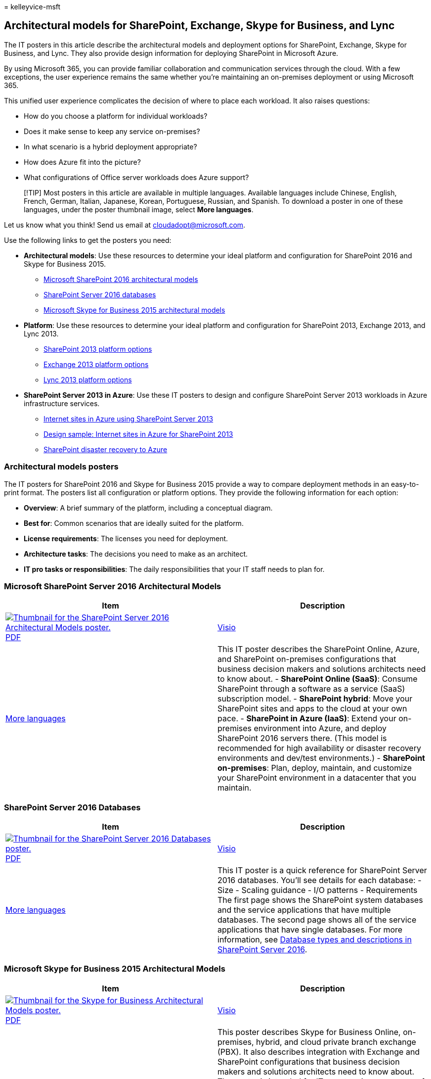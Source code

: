 = 
kelleyvice-msft

== Architectural models for SharePoint, Exchange, Skype for Business, and Lync

The IT posters in this article describe the architectural models and
deployment options for SharePoint, Exchange, Skype for Business, and
Lync. They also provide design information for deploying SharePoint in
Microsoft Azure.

By using Microsoft 365, you can provide familiar collaboration and
communication services through the cloud. With a few exceptions, the
user experience remains the same whether you’re maintaining an
on-premises deployment or using Microsoft 365.

This unified user experience complicates the decision of where to place
each workload. It also raises questions:

* How do you choose a platform for individual workloads?
* Does it make sense to keep any service on-premises?
* In what scenario is a hybrid deployment appropriate?
* How does Azure fit into the picture?
* What configurations of Office server workloads does Azure support?

____
[!TIP] Most posters in this article are available in multiple languages.
Available languages include Chinese, English, French, German, Italian,
Japanese, Korean, Portuguese, Russian, and Spanish. To download a poster
in one of these languages, under the poster thumbnail image, select
*More languages*.
____

Let us know what you think! Send us email at cloudadopt@microsoft.com.

Use the following links to get the posters you need:

* *Architectural models*: Use these resources to determine your ideal
platform and configuration for SharePoint 2016 and Skype for Business
2015.
** link:architectural-models-for-sharepoint-exchange-skype-for-business-and-lync.md#SP2016_ArchModel[Microsoft
SharePoint 2016 architectural models]
** link:architectural-models-for-sharepoint-exchange-skype-for-business-and-lync.md#SP2016_Databases[SharePoint
Server 2016 databases]
** link:architectural-models-for-sharepoint-exchange-skype-for-business-and-lync.md#SfB2015_ArchModel[Microsoft
Skype for Business 2015 architectural models]
* *Platform*: Use these resources to determine your ideal platform and
configuration for SharePoint 2013, Exchange 2013, and Lync 2013.
** link:architectural-models-for-sharepoint-exchange-skype-for-business-and-lync.md#SP2013_Options[SharePoint
2013 platform options]
** link:architectural-models-for-sharepoint-exchange-skype-for-business-and-lync.md#Exch2013_options[Exchange
2013 platform options]
** link:architectural-models-for-sharepoint-exchange-skype-for-business-and-lync.md#Lync2013_Options[Lync
2013 platform options]
* *SharePoint Server 2013 in Azure*: Use these IT posters to design and
configure SharePoint Server 2013 workloads in Azure infrastructure
services.
** link:architectural-models-for-sharepoint-exchange-skype-for-business-and-lync.md#Azure_sharepoint2013[Internet
sites in Azure using SharePoint Server 2013]
** link:architectural-models-for-sharepoint-exchange-skype-for-business-and-lync.md#DesignSampleInternetSites[Design
sample: Internet sites in Azure for SharePoint 2013]
** link:architectural-models-for-sharepoint-exchange-skype-for-business-and-lync.md#sharepoint_recovery_Azure[SharePoint
disaster recovery to Azure]

=== Architectural models posters

The IT posters for SharePoint 2016 and Skype for Business 2015 provide a
way to compare deployment methods in an easy-to-print format. The
posters list all configuration or platform options. They provide the
following information for each option:

* *Overview*: A brief summary of the platform, including a conceptual
diagram.
* *Best for*: Common scenarios that are ideally suited for the platform.
* *License requirements*: The licenses you need for deployment.
* *Architecture tasks*: The decisions you need to make as an architect.
* *IT pro tasks or responsibilities*: The daily responsibilities that
your IT staff needs to plan for.

### Microsoft SharePoint Server 2016 Architectural Models

[width="100%",cols="50%,50%",options="header",]
|===
|Item |Description
|https://www.microsoft.com/download/details.aspx?id=52650[image:../media/7d3e590c-1f3b-42cf-920d-9edac8fa3e04.png[Thumbnail
for the SharePoint Server 2016 Architectural Models poster.]]
https://download.microsoft.com/download/4/F/A/4FA0F94B-EE2F-41DB-A047-D9864FEF41E9/SharePoint2016ArchitecturalModels.pdf[PDF]
|
https://download.microsoft.com/download/4/F/A/4FA0F94B-EE2F-41DB-A047-D9864FEF41E9/SharePoint2016ArchitecturalModels.vsdx[Visio]
| https://www.microsoft.com/download/details.aspx?id=52650[More
languages] |This IT poster describes the SharePoint Online, Azure, and
SharePoint on-premises configurations that business decision makers and
solutions architects need to know about. - *SharePoint Online (SaaS)*:
Consume SharePoint through a software as a service (SaaS) subscription
model. - *SharePoint hybrid*: Move your SharePoint sites and apps to the
cloud at your own pace. - *SharePoint in Azure (IaaS)*: Extend your
on-premises environment into Azure, and deploy SharePoint 2016 servers
there. (This model is recommended for high availability or disaster
recovery environments and dev/test environments.) - *SharePoint
on-premises*: Plan, deploy, maintain, and customize your SharePoint
environment in a datacenter that you maintain.
|===

### SharePoint Server 2016 Databases

[width="100%",cols="50%,50%",options="header",]
|===
|Item |Description
|https://www.microsoft.com/download/details.aspx?id=55041[image:../media/c53e9de7-3bf8-446d-8766-e6700c8dd8e1.png[Thumbnail
for the SharePoint Server 2016 Databases poster.]]
https://download.microsoft.com/download/D/5/D/D5DC1121-8BC5-4953-834F-1B5BB03EB691/DBrefguideSPS2016_tabloid.pdf[PDF]
|
https://download.microsoft.com/download/D/5/D/D5DC1121-8BC5-4953-834F-1B5BB03EB691/DBrefguideSPS2016_tabloid.vsdx[Visio]
| https://www.microsoft.com/download/details.aspx?id=55041[More
languages] |This IT poster is a quick reference for SharePoint Server
2016 databases. You’ll see details for each database: - Size - Scaling
guidance - I/O patterns - Requirements The first page shows the
SharePoint system databases and the service applications that have
multiple databases. The second page shows all of the service
applications that have single databases. For more information, see
link:/SharePoint/technical-reference/database-types-and-descriptions[Database
types and descriptions in SharePoint Server 2016].
|===

### Microsoft Skype for Business 2015 Architectural Models

[width="100%",cols="50%,50%",options="header",]
|===
|Item |Description
|https://www.microsoft.com/download/details.aspx?id=55022[image:../media/132288c0-6ae4-4394-88ab-b57dae367714.png[Thumbnail
for the Skype for Business Architectural Models poster.]]
https://download.microsoft.com/download/7/7/4/7741262C-A60D-41F7-863B-99BF5964FBFE/Skype%20for%20Business%20Architectural%20Models.pdf[PDF]
|
https://download.microsoft.com/download/7/7/4/7741262C-A60D-41F7-863B-99BF5964FBFE/Skype%20for%20Business%20Architectural%20Models.vsd[Visio]
| https://www.microsoft.com/download/details.aspx?id=55022[More
languages] |This poster describes Skype for Business Online,
on-premises, hybrid, and cloud private branch exchange (PBX). It also
describes integration with Exchange and SharePoint configurations that
business decision makers and solutions architects need to know about.
The poster is intended for IT pros to raise awareness of the fundamental
architectural models through which Skype for Business Online and Skype
for Business on-premises can be consumed. Start with the configuration
that best suits your organization’s needs and plans. Consider and use
other configurations as needed. For example, you might want to consider
integration with Exchange and SharePoint or a solution that takes
advantage of the Microsoft cloud PBX offering.
|===

=== Platform options posters

The IT posters for SharePoint 2013, Exchange 2013, and Lync 2013 provide
a way to compare the deployment methods at a glance. Each poster lists
all of the configurations or platform options. It provides the following
information for each option:

* *Overview*: A brief summary of the platform, including a conceptual
diagram.
* *Best for*: Common scenarios that are ideally suited for the platform.
* *License requirements*: The licenses you need for deployment.
* *Architecture tasks*: The decisions you need to make as an architect.
* *IT pro tasks or responsibilities*: The daily responsibilities that
your IT staff needs to plan for.

## SharePoint 2013 Platform Options

[width="100%",cols="50%,50%",options="header",]
|===
|Item |Description
|https://www.microsoft.com/download/details.aspx?id=40332[image:../media/SP-PlatformOptions.jpg[Thumbnail
image of the SharePoint 2013 Platform Options poster.]]
https://go.microsoft.com/fwlink/p/?LinkId=324594[PDF] |
https://go.microsoft.com/fwlink/p/?LinkId=324593[Visio] |
https://www.microsoft.com/download/details.aspx?id=40332[More languages]
|For business decision makers and architects, this poster shows the
platform options for SharePoint 2013, SharePoint in Microsoft 365,
on-premises hybrid with Microsoft 365, Azure, and on-premises-only
deployments. It includes an overview of each architecture,
recommendations, license requirements, and lists of architect and IT pro
tasks for each platform. The poster highlights several SharePoint
solutions on Azure.
|===

## Exchange 2013 Platform Options

[width="100%",cols="50%,50%",options="header",]
|===
|Item |Description
|https://www.microsoft.com/download/details.aspx?id=42676[image:../media/ITPro-Other-Exchange2013PlatformOptions.jpg[Thumbnail
image of the Exchange Platform Options poster.]]
https://go.microsoft.com/fwlink/p/?LinkID=398740[PDF] |
https://go.microsoft.com/fwlink/p/?LinkID=398742[Visio] |
https://www.microsoft.com/download/details.aspx?id=42676[More languages]
|For business decision makers and architects, this poster describes the
platform options for Exchange 2013. Customers can choose from Exchange
Online with Microsoft 365, hybrid Exchange, Exchange Server on-premises,
and hosted Exchange. The poster details each architectural option,
including the ideal scenarios for each, the license requirements, and IT
pro responsibilities.
|===

## Lync 2013 Platform Options

[width="100%",cols="50%,50%",options="header",]
|===
|Item |Description
|https://www.microsoft.com/download/details.aspx?id=41677[image:../media/Lync-PlatformOptions.jpg[Thumbnail
image of the Lync 2013 Platform Options poster.]]
https://go.microsoft.com/fwlink/p/?LinkID=391837[PDF] |
https://go.microsoft.com/fwlink/p/?LinkID=391839[Visio] |
https://www.microsoft.com/download/details.aspx?id=41677[More languages]
|For business decision makers and architects, this poster describes the
platform options for Lync 2013. Customers can choose from Lync Online
with Microsoft 365, hybrid Lync, Lync Server on-premises, and hosted
Lync. The IT poster details each architectural option, including the
ideal scenarios for each, the license requirements, and IT pro
responsibilities.
|===

## SharePoint in Azure solutions posters

The IT posters for SharePoint in Azure show Azure-based solutions that
use SharePoint Server 2013.

### Internet Sites in Microsoft Azure Using SharePoint Server 2013

[width="100%",cols="50%,50%",options="header",]
|===
|Item |Description
|https://www.microsoft.com/download/details.aspx?id=41992[image:../media/MS-AZ-SPInternetSites.jpg[Image
of the Internet sites in Azure using SharePoint Server 2013 poster.]]
https://go.microsoft.com/fwlink/p/?LinkId=392552[PDF] |
https://go.microsoft.com/fwlink/p/?LinkId=392551[Visio] |
https://www.microsoft.com/download/details.aspx?id=41992[More languages]
|This poster outlines key design activities and recommended architecture
for internet-facing sites in Azure. For more information, see the
following articles: -
link:internet-sites-in-microsoft-azure-using-sharepoint-server-2013.md[Internet
sites in Azure using SharePoint Server 2013] -
link:microsoft-azure-architectures-for-sharepoint-2013.md[Azure
architectures for SharePoint 2013]
|===

### Internet sites in Azure for SharePoint 2013

[width="100%",cols="50%,50%",options="header",]
|===
|Item |Description
|https://www.microsoft.com/download/details.aspx?id=41991[image:../media/MS-AZ-InternetSitesDesignSample.jpg[Image
of the Internet sites in Microsoft Azure for SharePoint Server 2013
poster.]] https://go.microsoft.com/fwlink/p/?LinkId=392549[PDF] |
https://go.microsoft.com/fwlink/p/?LinkId=392548[Visio] |
https://www.microsoft.com/download/details.aspx?id=41991[More languages]
|Use this design sample as a starting point for your own architecture of
an internet-facing site in Azure using SharePoint Server 2013. For more
information, see the following articles: -
link:internet-sites-in-microsoft-azure-using-sharepoint-server-2013.md[Internet
sites in Azure using SharePoint Server 2013] -
link:microsoft-azure-architectures-for-sharepoint-2013.md[Azure
architectures for SharePoint 2013]
|===

### SharePoint Disaster Recovery to Microsoft Azure

[width="100%",cols="50%,50%",options="header",]
|===
|Item |Description
|https://www.microsoft.com/download/details.aspx?id=41993[image:../media/SP-DR-Azure.png[Image
of the poster for the SharePoint disaster recovery process to Azure.]]
https://go.microsoft.com/fwlink/p/?LinkId=392555[PDF] |
https://go.microsoft.com/fwlink/p/?LinkId=392554[Visio] |
https://www.microsoft.com/download/details.aspx?id=41993[More languages]
|This IT poster shows architecture principles for a disaster recovery
environment in Azure. For more information, see the following articles:
-
link:sharepoint-server-2013-disaster-recovery-in-microsoft-azure.md[SharePoint
Server 2013 disaster recovery in Azure] -
link:microsoft-azure-architectures-for-sharepoint-2013.md[Azure
architectures for SharePoint 2013]
|===

=== See also

* link:../solutions/index.yml[Microsoft 365 solution and architecture
center]
* link:../solutions/cloud-architecture-models.md[Microsoft cloud
architecture models]
* link:m365-enterprise-test-lab-guides.md[Microsoft 365 test lab guides]
* link:hybrid-solutions.md[Hybrid solutions]
